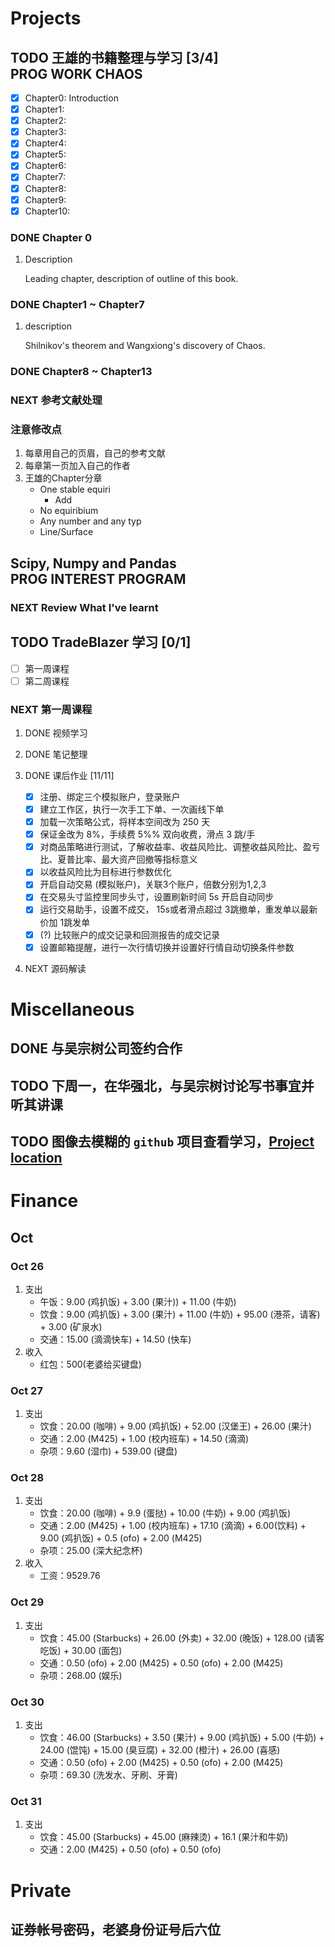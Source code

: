 
* Projects

** TODO 王雄的书籍整理与学习 [3/4]                         :PROG:WORK:CHAOS:
   DEADLINE: <2016-10-30 周日 20:00>
   - [X] Chapter0: Introduction
   - [X] Chapter1:
   - [X] Chapter2:
   - [X] Chapter3:
   - [X] Chapter4:
   - [X] Chapter5:
   - [X] Chapter6:
   - [X] Chapter7:
   - [X] Chapter8:
   - [X] Chapter9:
   - [X] Chapter10:

*** DONE Chapter 0
    CLOSED: [2016-10-27 四 09:09]
    :LOGBOOK:
    CLOCK: [2016-10-25 周二 23:06]--[2016-10-25 周二 23:43] =>  0:37
    :END:

**** Description
     Leading chapter, description of outline of this book.


*** DONE Chapter1 ~  Chapter7
    CLOSED: [2016-10-27 四 09:09]
    :LOGBOOK:
    CLOCK: [2016-10-26 三 14:07]--[2016-10-26 三 14:44] =>  0:37
    :END:

**** description
     Shilnikov's theorem and Wangxiong's discovery of Chaos.


*** DONE Chapter8 ~ Chapter13
    CLOSED: [2016-10-27 四 13:05]
    :LOGBOOK:
    CLOCK: [2016-10-27 四 12:47]--[2016-10-27 四 13:04] =>  0:17
    CLOCK: [2016-10-27 四 12:15]--[2016-10-27 四 12:40] =>  0:25
    CLOCK: [2016-10-27 四 10:32]--[2016-10-27 四 10:57] =>  0:25
    CLOCK: [2016-10-27 四 09:54]--[2016-10-27 四 10:19] =>  0:25
    CLOCK: [2016-10-27 四 08:37]--[2016-10-27 四 09:34] =>  0:57
    :END:

    
*** NEXT 参考文献处理
    :LOGBOOK:
    CLOCK: [2016-10-28 五 18:41]--[2016-10-28 五 19:00] =>  0:19
    CLOCK: [2016-10-28 五 16:03]--[2016-10-28 五 16:28] =>  0:25
    CLOCK: [2016-10-28 五 15:15]--[2016-10-28 五 15:40] =>  0:25
    CLOCK: [2016-10-28 五 14:40]--[2016-10-28 五 15:05] =>  0:25
    CLOCK: [2016-10-28 五 13:51]--[2016-10-28 五 14:16] =>  0:25
    CLOCK: [2016-10-27 四 15:36]--[2016-10-27 四 16:32] =>  0:56
    CLOCK: [2016-10-27 四 15:06]--[2016-10-27 四 15:31] =>  0:25
    CLOCK: [2016-10-27 四 13:30]--[2016-10-27 四 13:55] =>  0:25
    :END:

    
*** 注意修改点
    1. 每章用自己的页眉，自己的参考文献
    2. 每章第一页加入自己的作者
    3. 王雄的Chapter分章
       + One stable equiri
         + Add 
       + No equiribium
       + Any number and any typ
       + Line/Surface
** Scipy, Numpy and Pandas                            :PROG:INTEREST:PROGRAM:

*** NEXT Review What I've learnt
    SCHEDULED: <2016-10-28 五 19:10.+1d>
    :LOGBOOK:
    CLOCK: [2016-10-28 五 19:09]--[2016-10-28 五 19:34] =>  0:25
    :END:
   
** TODO TradeBlazer 学习 [0/1]
   - [ ] 第一周课程
   - [ ] 第二周课程
*** NEXT 第一周课程
    :LOGBOOK:
    CLOCK: [2016-10-27 四 19:26]--[2016-10-27 四 19:33] =>  0:07
    CLOCK: [2016-10-27 四 18:57]--[2016-10-27 四 19:22] =>  0:25
    :END:
**** DONE 视频学习
     CLOSED: [2016-10-28 五 08:57]
**** DONE 笔记整理
     CLOSED: [2016-10-30 日 14:51] SCHEDULED: <2016-10-30 日 12:54>
     :PROPERTIES:
     :Effort:   2:00
     :END:
     :LOGBOOK:
     CLOCK: [2016-10-30 日 14:25]--[2016-10-30 日 14:50] =>  0:25
     CLOCK: [2016-10-30 日 13:58]--[2016-10-30 日 14:23] =>  0:25
     CLOCK: [2016-10-30 日 13:32]--[2016-10-30 日 13:57] =>  0:25
     CLOCK: [2016-10-30 日 13:10]--[2016-10-30 日 13:13] =>  0:03
     :END:
**** DONE 课后作业 [11/11]
     CLOSED: [2016-10-31 一 12:52]
     :LOGBOOK:
     CLOCK: [2016-10-31 一 10:34]--[2016-10-31 一 10:59] =>  0:25
     CLOCK: [2016-10-30 周日 22:12]--[2016-10-30 周日 22:30] =>  0:18
     CLOCK: [2016-10-30 周日 21:40]--[2016-10-30 周日 22:05] =>  0:25
     CLOCK: [2016-10-30 日 15:14]--[2016-10-30 日 15:20] =>  0:06
     :END:
     
     + [X] 注册、绑定三个模拟账户，登录账户
     + [X] 建立工作区，执行一次手工下单、一次画线下单
     + [X] 加载一次策略公式，将样本空间改为 250 天
     + [X] 保证金改为 8%，手续费 5%% 双向收费，滑点 3 跳/手
     + [X] 对商品策略进行测试，了解收益率、收益风险比、调整收益风险比、盈亏比、夏普比率、最大资产回撤等指标意义
     + [X] 以收益风险比为目标进行参数优化
     + [X] 开启自动交易 (模拟账户)，关联3个账户，倍数分别为1,2,3
     + [X] 在交易头寸监控里同步头寸，设置刷新时间 5s 开启自动同步
     + [X] 运行交易助手，设置不成交， 15s或者滑点超过 3跳撤单，重发单以最新价加 1跳发单
     + [X] (?) 比较账户的成交记录和回测报告的成交记录
     + [X] 设置邮箱提醒，进行一次行情切换并设置好行情自动切换条件参数
**** NEXT 源码解读
     :LOGBOOK:
     CLOCK: [2016-10-31 一 13:49]--[2016-10-31 一 14:14] =>  0:25
     :END:
       
* Miscellaneous
** DONE 与吴宗树公司签约合作
   CLOSED: [2016-10-28 五 13:46] SCHEDULED: <2016-10-28 五 09:30>
** TODO 下周一，在华强北，与吴宗树讨论写书事宜并听其讲课
   SCHEDULED: <2016-10-31 一 15:00>
** TODO 图像去模糊的 =github= 项目查看学习，[[https://github.com/alexjc/neural-enhance][Project location]]
* Finance

** Oct
*** Oct 26
    1. 支出
       + 午饭：9.00 (鸡扒饭) + 3.00 (果汁)) + 11.00 (牛奶)
       + 饮食：9.00 (鸡扒饭) + 3.00 (果汁) + 11.00 (牛奶) + 95.00 (港茶，请客) + 3.00 (矿泉水)
       + 交通：15.00 (滴滴快车) + 14.50 (快车)
    2. 收入
       + 红包：500(老婆给买键盘)
*** Oct 27
    1. 支出
       + 饮食：20.00 (咖啡) + 9.00 (鸡扒饭) + 52.00 (汉堡王) + 26.00 (果汁)
       + 交通：2.00 (M425) + 1.00 (校内班车) + 14.50 (滴滴)
       + 杂项：9.60 (湿巾) + 539.00 (键盘)
*** Oct 28
    1. 支出
       + 饮食：20.00 (咖啡) + 9.9 (蛋挞) + 10.00 (牛奶) + 9.00 (鸡扒饭)
       + 交通：2.00 (M425) + 1.00 (校内班车) + 17.10 (滴滴) + 6.00(饮料) + 9.00 (鸡扒饭) + 0.5 (ofo) + 2.00 (M425)
       + 杂项：25.00 (深大纪念杯)
    2. 收入
       + 工资：9529.76
*** Oct 29
    1. 支出
       + 饮食：45.00 (Starbucks) + 26.00 (外卖) + 32.00 (晚饭) + 128.00 (请客吃饭) + 30.00 (面包)
       + 交通：0.50 (ofo) + 2.00 (M425) + 0.50 (ofo) + 2.00 (M425)
       + 杂项：268.00 (娱乐)
*** Oct 30
    1. 支出
       + 饮食：46.00 (Starbucks) + 3.50 (果汁) + 9.00 (鸡扒饭) + 5.00 (牛奶) + 24.00 (馄饨) + 15.00 (臭豆腐) + 32.00 (橙汁) + 26.00 (喜感)
       + 交通：0.50 (ofo) + 2.00 (M425) + 0.50 (ofo) + 2.00 (M425)
       + 杂项：69.30 (洗发水、牙刷、牙膏)
*** Oct 31
    1. 支出
       + 饮食：45.00 (Starbucks) + 45.00 (麻辣烫) + 16.1 (果汁和牛奶)
       + 交通：2.00 (M425) + 0.50 (ofo) + 0.50 (ofo)
* Private

** 证券帐号密码，老婆身份证号后六位

